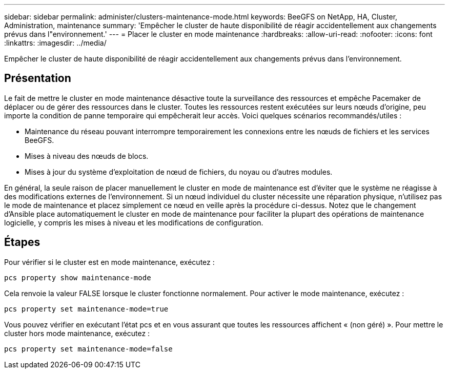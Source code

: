 ---
sidebar: sidebar 
permalink: administer/clusters-maintenance-mode.html 
keywords: BeeGFS on NetApp, HA, Cluster, Administration, maintenance 
summary: 'Empêcher le cluster de haute disponibilité de réagir accidentellement aux changements prévus dans l"environnement.' 
---
= Placer le cluster en mode maintenance
:hardbreaks:
:allow-uri-read: 
:nofooter: 
:icons: font
:linkattrs: 
:imagesdir: ../media/


[role="lead"]
Empêcher le cluster de haute disponibilité de réagir accidentellement aux changements prévus dans l'environnement.



== Présentation

Le fait de mettre le cluster en mode maintenance désactive toute la surveillance des ressources et empêche Pacemaker de déplacer ou de gérer des ressources dans le cluster. Toutes les ressources restent exécutées sur leurs nœuds d'origine, peu importe la condition de panne temporaire qui empêcherait leur accès. Voici quelques scénarios recommandés/utiles :

* Maintenance du réseau pouvant interrompre temporairement les connexions entre les nœuds de fichiers et les services BeeGFS.
* Mises à niveau des nœuds de blocs.
* Mises à jour du système d'exploitation de nœud de fichiers, du noyau ou d'autres modules.


En général, la seule raison de placer manuellement le cluster en mode de maintenance est d'éviter que le système ne réagisse à des modifications externes de l'environnement. Si un nœud individuel du cluster nécessite une réparation physique, n'utilisez pas le mode de maintenance et placez simplement ce nœud en veille après la procédure ci-dessus. Notez que le changement d'Ansible place automatiquement le cluster en mode de maintenance pour faciliter la plupart des opérations de maintenance logicielle, y compris les mises à niveau et les modifications de configuration.



== Étapes

Pour vérifier si le cluster est en mode maintenance, exécutez :

[source, console]
----
pcs property show maintenance-mode
----
Cela renvoie la valeur FALSE lorsque le cluster fonctionne normalement. Pour activer le mode maintenance, exécutez :

[source, console]
----
pcs property set maintenance-mode=true
----
Vous pouvez vérifier en exécutant l'état pcs et en vous assurant que toutes les ressources affichent « (non géré) ». Pour mettre le cluster hors mode maintenance, exécutez :

[source, console]
----
pcs property set maintenance-mode=false
----